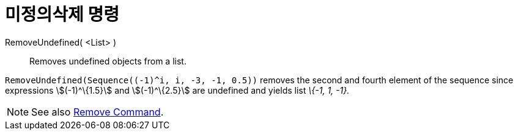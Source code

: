 = 미정의삭제 명령
:page-en: commands/RemoveUndefined
ifdef::env-github[:imagesdir: /ko/modules/ROOT/assets/images]

RemoveUndefined( <List> )::
  Removes undefined objects from a list.

[EXAMPLE]
====

`++RemoveUndefined(Sequence((-1)^i, i, -3, -1, 0.5))++` removes the second and fourth element of the sequence since
expressions stem:[(-1)^\{1.5}] and stem:[(-1)^\{2.5}] are undefined and yields list _\{-1, 1, -1}._

====

[NOTE]
====

See also xref:/s_index_php?title=Remove_Command_action=edit_redlink=1.adoc[Remove Command].

====
